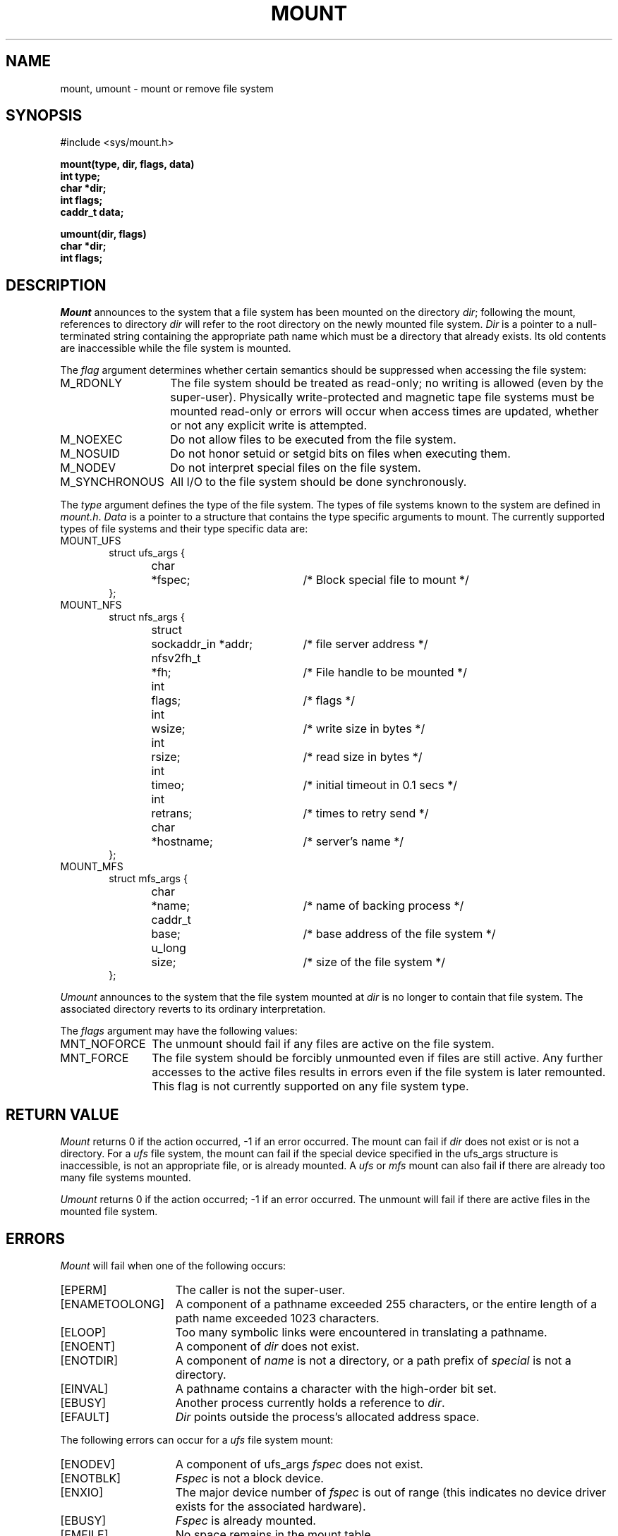 .\" Copyright (c) 1980, 1989 The Regents of the University of California.
.\" All rights reserved.
.\"
.\" Redistribution and use in source and binary forms are permitted
.\" provided that the above copyright notice and this paragraph are
.\" duplicated in all such forms and that any documentation,
.\" advertising materials, and other materials related to such
.\" distribution and use acknowledge that the software was developed
.\" by the University of California, Berkeley.  The name of the
.\" University may not be used to endorse or promote products derived
.\" from this software without specific prior written permission.
.\" THIS SOFTWARE IS PROVIDED ``AS IS'' AND WITHOUT ANY EXPRESS OR
.\" IMPLIED WARRANTIES, INCLUDING, WITHOUT LIMITATION, THE IMPLIED
.\" WARRANTIES OF MERCHANTABILITY AND FITNESS FOR A PARTICULAR PURPOSE.
.\"
.\"	@(#)mount.2	6.5 (Berkeley) %G%
.\"
.TH MOUNT 2 ""
.UC 4
.SH NAME
mount, umount \- mount or remove file system
.SH SYNOPSIS
.nf
#include <sys/mount.h>
.sp
.ft B
mount(type, dir, flags, data)
int type;
char *dir;
int flags;
caddr_t data;
.PP
.ft B
umount(dir, flags)
char *dir;
int flags;
.fi
.SH DESCRIPTION
.I Mount
announces to the system that a file system has
been mounted on the directory
.IR dir ;
following the mount, references to directory
.I dir
will refer to
the root directory on the newly mounted file system.
.I Dir
is a pointer to a null-terminated string
containing the appropriate path name
which must be a directory that already exists.
Its old contents are inaccessible while the
file system is mounted.
.PP
The
.I flag
argument determines whether certain semantics should be
suppressed when accessing the file system:
.IP M_RDONLY 14
The file system should be treated as read-only;
no writing is allowed (even by the super-user).
Physically write-protected and magnetic
tape file systems must be mounted read-only or
errors will occur when access times are updated,
whether or not any
explicit write is attempted.
.IP M_NOEXEC 14
Do not allow files to be executed from the file system.
.IP M_NOSUID 14
Do not honor setuid or setgid bits on files when executing them.
.IP M_NODEV 14
Do not interpret special files on the file system.
.IP M_SYNCHRONOUS 14
All I/O to the file system should be done synchronously.
.PP
The
.I type
argument defines the type of the file system.
The types of file systems known to the system are defined in
.IR mount.h .
.I Data
is a pointer to a structure that contains the type
specific arguments to mount.
The currently supported types of file systems and
their type specific data are:
.IP MOUNT_UFS 6
.nf
.ta \w'struct  'u +\w'nfsv2fh_t  'u +\w'sockaddr_in *addr  'u
struct ufs_args {
	char	*fspec;	/* Block special file to mount */
};
.fi
.sp
.IP MOUNT_NFS 6
.nf
struct nfs_args {
	struct	sockaddr_in *addr;	/* file server address */
	nfsv2fh_t	*fh;	/* File handle to be mounted */
	int	flags;	/* flags */
	int	wsize;	/* write size in bytes */
	int	rsize;	/* read size in bytes */
	int	timeo;	/* initial timeout in 0.1 secs */
	int	retrans;	/* times to retry send */
	char	*hostname;	/* server's name */
};
.fi
.IP MOUNT_MFS 6
.nf
struct mfs_args {
	char	*name;	/* name of backing process */
	caddr_t	base;	/* base address of the file system */
	u_long	size;	/* size of the file system */
};
.fi
.sp
.PP
.I Umount
announces to the system that the file system mounted at
.I dir
is no longer to contain that file system.
The associated directory reverts to its ordinary interpretation.
.PP
The
.I flags
argument may have the following values:
.IP MNT_NOFORCE 12
The unmount should fail if any files are active on the file system.
.IP MNT_FORCE 12
The file system should be forcibly unmounted even if files are
still active.
Any further accesses to the active files results in errors
even if the file system is later remounted.
This flag is not currently supported on any file system type.
.SH "RETURN VALUE
.I Mount
returns 0 if the action occurred, \-1 if an error occurred.
The mount can fail if
.I dir
does not exist or is not a directory.
For a
.I ufs
file system, the mount can fail if the special device
specified in the ufs_args structure is
inaccessible, is not an appropriate file, or is already mounted.
A
.I ufs
or
.I mfs
mount can also fail if there are already too many
file systems mounted.
.PP
.I Umount
returns 0 if the action occurred; \-1 if an error occurred.
The unmount will fail
if there are active files in the mounted file system.
.SH ERRORS
.I Mount
will fail when one of the following occurs:
.TP 15
[EPERM]
The caller is not the super-user.
.TP 15
[ENAMETOOLONG]
A component of a pathname exceeded 255 characters,
or the entire length of a path name exceeded 1023 characters.
.TP 15
[ELOOP]
Too many symbolic links were encountered in translating a pathname.
.TP 15
[ENOENT]
A component of \fIdir\fP does not exist.
.TP 15
[ENOTDIR]
A component of \fIname\fP is not a directory,
or a path prefix of \fIspecial\fP is not a directory.
.TP 15
[EINVAL]
A pathname contains a character with the high-order bit set.
.TP 15
[EBUSY]
Another process currently holds a reference to
.IR dir .
.TP 15
[EFAULT]
\fIDir\fP points outside the process's allocated address space.
.PP
The following errors can occur for a
.I ufs
file system mount:
.TP 15
[ENODEV]
A component of ufs_args \fIfspec\fP does not exist.
.TP 15
[ENOTBLK]
.I Fspec
is not a block device.
.TP 15
[ENXIO]
The major device number of 
.I fspec
is out of range (this indicates no device driver exists
for the associated hardware).
.TP 15
[EBUSY]
\fIFspec\fP is already mounted.
.TP 15
[EMFILE]
No space remains in the mount table.
.TP 15
[EINVAL]
The super block for the file system had a bad magic
number or an out of range block size.
.TP 15
[ENOMEM]
Not enough memory was available to read the cylinder
group information for the file system.
.TP 15
[EIO]
An I/O error occurred while reading the super block or
cylinder group information.
.TP 15
[EFAULT]
\fIFspec\fP points outside the process's allocated address space.
.PP
The following errors can occur for a
.I nfs
file system mount:
.TP 15
[ETIMEDOUT]
.I Nfs
timed out trying to contact the server.
.TP 15
[EFAULT]
Some part of the information described by nfs_args
points outside the process's allocated address space.
.PP
The following errors can occur for a
.I mfs
file system mount:
.TP 15
[EMFILE]
No space remains in the mount table.
.TP 15
[EINVAL]
The super block for the file system had a bad magic
number or an out of range block size.
.TP 15
[ENOMEM]
Not enough memory was available to read the cylinder
group information for the file system.
.TP 15
[EIO]
An paging error occurred while reading the super block or
cylinder group information.
.TP 15
[EFAULT]
\fIName\fP points outside the process's allocated address space.
.PP
.I Umount
may fail with one of the following errors:
.TP 15
[EPERM]
The caller is not the super-user.
.TP 15
[ENOTDIR]
A component of the path is not a directory.
.TP 15
[EINVAL]
The pathname contains a character with the high-order bit set.
.TP 15
[ENAMETOOLONG]
A component of a pathname exceeded 255 characters,
or an entire path name exceeded 1023 characters.
.TP 15
[ELOOP]
Too many symbolic links were encountered in translating the pathname.
.TP 15
[EINVAL]
The requested directory is not in the mount table.
.TP 15
[EBUSY]
A process is holding a reference to a file located
on the file system.
.TP 15
[EIO]
An I/O error occurred while writing cached file system information.
.TP 15
[EFAULT]
\fIDir\fP points outside the process's allocated address space.
.SH "SEE ALSO"
mount(8), umount(8), mfs(8)
.SH BUGS
Some of the error codes need translation to more obvious messages.

